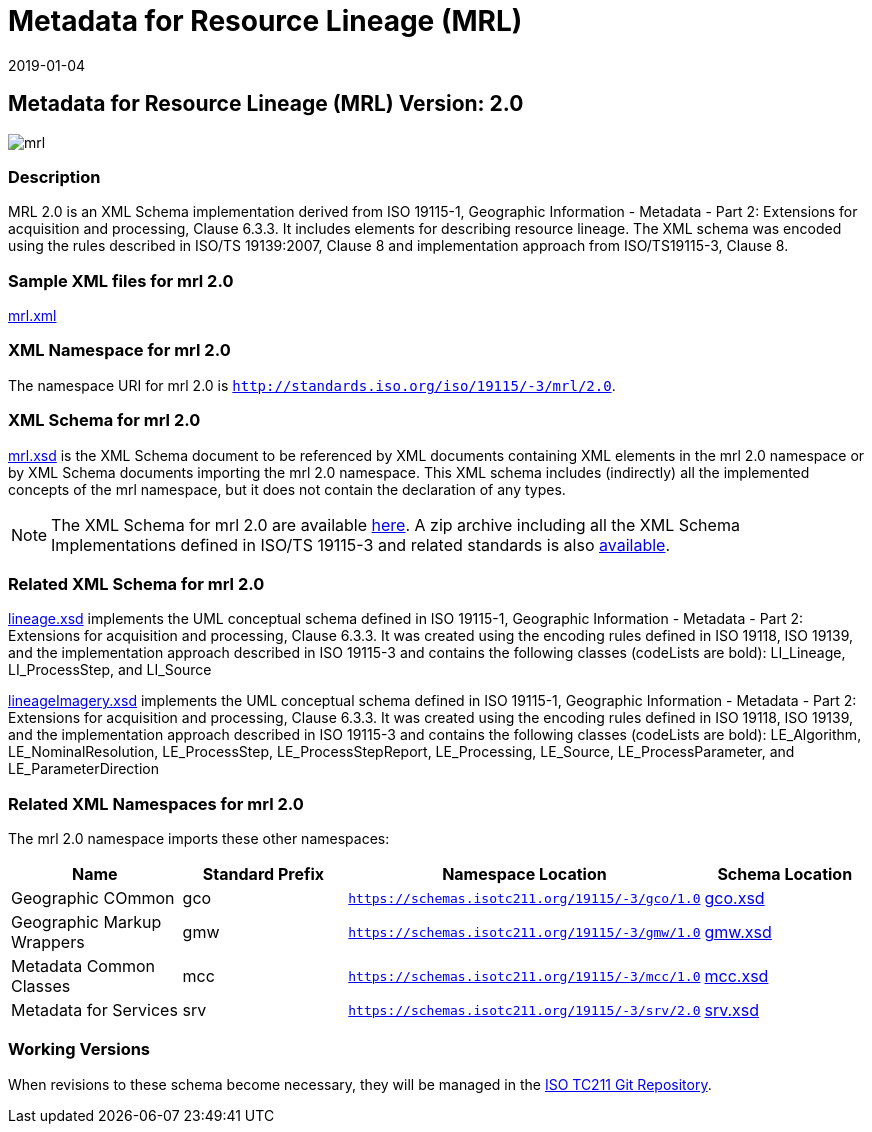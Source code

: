 ﻿= Metadata for Resource Lineage (MRL)
:edition: 2.0
:revdate: 2019-01-04

== Metadata for Resource Lineage (MRL) Version: 2.0

image::mrl.png[]

=== Description

MRL 2.0 is an XML Schema implementation derived from ISO 19115-1, Geographic
Information - Metadata - Part 2: Extensions for acquisition and processing, Clause
6.3.3. It includes elements for describing resource lineage. The XML schema was
encoded using the rules described in ISO/TS 19139:2007, Clause 8 and implementation
approach from ISO/TS19115-3, Clause 8.

=== Sample XML files for mrl 2.0

link:mrl.xml[mrl.xml]

=== XML Namespace for mrl 2.0

The namespace URI for mrl 2.0 is `http://standards.iso.org/iso/19115/-3/mrl/2.0`.

=== XML Schema for mrl 2.0

link:mrl.xsd[mrl.xsd] is the XML Schema document to be referenced by XML documents
containing XML elements in the mrl 2.0 namespace or by XML Schema documents importing
the mrl 2.0 namespace. This XML schema includes (indirectly) all the implemented
concepts of the mrl namespace, but it does not contain the declaration of any types.

NOTE: The XML Schema for mrl 2.0 are available link:mrl.zip[here]. A zip archive
including all the XML Schema Implementations defined in ISO/TS 19115-3 and related
standards is also
https://schemas.isotc211.org/19115/19115AllNamespaces.zip[available].

=== Related XML Schema for mrl 2.0

link:lineage.xsd[lineage.xsd] implements the UML conceptual schema defined in ISO
19115-1, Geographic Information - Metadata - Part 2: Extensions for acquisition and
processing, Clause 6.3.3. It was created using the encoding rules defined in ISO
19118, ISO 19139, and the implementation approach described in ISO 19115-3 and
contains the following classes (codeLists are bold): LI_Lineage, LI_ProcessStep, and
LI_Source

link:lineageImagery.xsd[lineageImagery.xsd] implements the UML conceptual schema
defined in ISO 19115-1, Geographic Information - Metadata - Part 2: Extensions for
acquisition and processing, Clause 6.3.3. It was created using the encoding rules
defined in ISO 19118, ISO 19139, and the implementation approach described in ISO
19115-3 and contains the following classes (codeLists are bold): LE_Algorithm,
LE_NominalResolution, LE_ProcessStep, LE_ProcessStepReport, LE_Processing, LE_Source,
LE_ProcessParameter, and LE_ParameterDirection

=== Related XML Namespaces for mrl 2.0

The mrl 2.0 namespace imports these other namespaces:

[%unnumbered]
[options=header,cols=4]
|===
| Name | Standard Prefix | Namespace Location | Schema Location

| Geographic COmmon | gco |
`https://schemas.isotc211.org/19115/-3/gco/1.0` | https://schemas.isotc211.org/19115/-3/gco/1.0/gco.xsd[gco.xsd]
| Geographic Markup Wrappers | gmw |
`https://schemas.isotc211.org/19115/-3/gmw/1.0` | https://schemas.isotc211.org/19115/-3/gmw/1.0/gmw.xsd[gmw.xsd]
| Metadata Common Classes | mcc |
`https://schemas.isotc211.org/19115/-3/mcc/1.0` | https://schemas.isotc211.org/19115/-3/mcc/1.0/mcc.xsd[mcc.xsd]
| Metadata for Services | srv |
`https://schemas.isotc211.org/19115/-3/srv/2.0` | https://schemas.isotc211.org/19115/-3/srv/2.0/srv.xsd[srv.xsd]
|===

=== Working Versions

When revisions to these schema become necessary, they will be managed in the
https://github.com/ISO-TC211/XML[ISO TC211 Git Repository].
